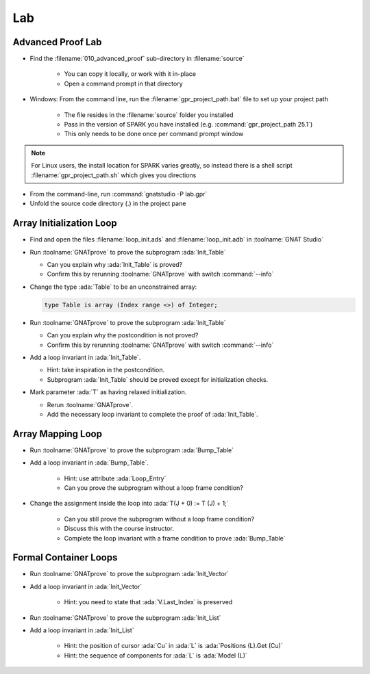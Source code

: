 =====
Lab
=====

--------------------
Advanced Proof Lab
--------------------

- Find the :filename:`010_advanced_proof` sub-directory in :filename:`source`

   + You can copy it locally, or work with it in-place
   + Open a command prompt in that directory

- Windows: From the command line, run the :filename:`gpr_project_path.bat` file to set up your project path

   + The file resides in the :filename:`source` folder you installed
   + Pass in the version of SPARK you have installed (e.g. :command:`gpr_project_path 25.1`)
   + This only needs to be done once per command prompt window

.. note::

   For Linux users, the install location for SPARK varies greatly, so instead there is
   a shell script :filename:`gpr_project_path.sh` which gives you directions

- From the command-line, run :command:`gnatstudio -P lab.gpr`

- Unfold the source code directory (.) in the project pane

---------------------------
Array Initialization Loop
---------------------------

- Find and open the files :filename:`loop_init.ads` and :filename:`loop_init.adb` in :toolname:`GNAT Studio`

- Run :toolname:`GNATprove` to prove the subprogram :ada:`Init_Table`

  + Can you explain why :ada:`Init_Table` is proved?
  + Confirm this by rerunning :toolname:`GNATprove` with switch :command:`--info`

- Change the type :ada:`Table` to be an unconstrained array:

  .. code:: ada

     type Table is array (Index range <>) of Integer;

- Run :toolname:`GNATprove` to prove the subprogram :ada:`Init_Table`

  + Can you explain why the postcondition is not proved?
  + Confirm this by rerunning :toolname:`GNATprove` with switch :command:`--info`

- Add a loop invariant in :ada:`Init_Table`.

  + Hint: take inspiration in the postcondition.
  + Subprogram :ada:`Init_Table` should be proved except for initialization checks.

- Mark parameter :ada:`T` as having relaxed initialization.

  + Rerun :toolname:`GNATprove`.
  + Add the necessary loop invariant to complete the proof of :ada:`Init_Table`.

--------------------
Array Mapping Loop
--------------------

- Run :toolname:`GNATprove` to prove the subprogram :ada:`Bump_Table`

- Add a loop invariant in :ada:`Bump_Table`.

   + Hint: use attribute :ada:`Loop_Entry`
   + Can you prove the subprogram without a loop frame condition?

- Change the assignment inside the loop into :ada:`T(J + 0) := T (J) + 1;`

   + Can you still prove the subprogram without a loop frame condition?
   + Discuss this with the course instructor.
   + Complete the loop invariant with a frame condition to prove :ada:`Bump_Table`

------------------------
Formal Container Loops
------------------------

- Run :toolname:`GNATprove` to prove the subprogram :ada:`Init_Vector`

- Add a loop invariant in :ada:`Init_Vector`

   + Hint: you need to state that :ada:`V.Last_Index` is preserved

- Run :toolname:`GNATprove` to prove the subprogram :ada:`Init_List`

- Add a loop invariant in :ada:`Init_List`

   + Hint: the position of cursor :ada:`Cu` in :ada:`L` is :ada:`Positions (L).Get (Cu)`
   + Hint: the sequence of components for :ada:`L` is :ada:`Model (L)`
